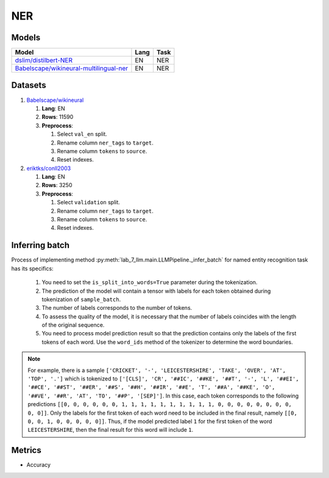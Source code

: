 .. _ner-label:

NER
==============

Models
------

+--------------------------------------------------------------------------+------+-----------+
| Model                                                                    | Lang | Task      |
+==========================================================================+======+===========+
| `dslim/distilbert-NER                                                    | EN   | NER       |
| <https://huggingface.co/dslim/distilbert-NER>`__                         |      |           |
+--------------------------------------------------------------------------+------+-----------+
| `Babelscape/wikineural-multilingual-ner                                  | EN   | NER       |
| <https://huggingface.co/Babelscape/wikineural-multilingual-ner>`__       |      |           |
+--------------------------------------------------------------------------+------+-----------+

Datasets
--------

1. `Babelscape/wikineural <https://huggingface.co/Babelscape/wikineural-multilingual-ner>`__

   1. **Lang**: EN
   2. **Rows**: 11590
   3. **Preprocess**:

      1. Select ``val_en`` split.
      2. Rename column ``ner_tags`` to ``target``.
      3. Rename column ``tokens`` to ``source``.
      4. Reset indexes.

2. `eriktks/conll2003 <https://huggingface.co/datasets/eriktks/conll2003>`__

   1. **Lang**: EN
   2. **Rows**: 3250
   3. **Preprocess**:

      1. Select ``validation`` split.
      2. Rename column ``ner_tags`` to ``target``.
      3. Rename column ``tokens`` to ``source``.
      4. Reset indexes.

Inferring batch
---------------

Process of implementing method
:py:meth:`lab_7_llm.main.LLMPipeline._infer_batch`
for named entity recognition task has its specifics:

   1. You need to set the ``is_split_into_words=True`` parameter during the tokenization.
   2. The prediction of the model will contain a tensor with labels for each token
      obtained during tokenization of ``sample_batch``.
   3. The number of labels corresponds to the number of tokens.
   4. To assess the quality of the model, it is necessary that the number of labels
      coincides with the length of the original sequence.
   5. You need to process model prediction result so that the prediction contains only
      the labels of the first tokens of each word. Use the ``word_ids`` method of the
      tokenizer to determine the word boundaries.

.. note:: For example, there is a sample ``['CRICKET', '-', 'LEICESTERSHIRE', 'TAKE', 'OVER', 'AT', 'TOP', '.']``
          which is tokenized to ``['[CLS]', 'CR', '##IC', '##KE', '##T', '-', 'L', '##EI', '##CE',
          '##ST', '##ER', '##S', '##H', '##IR', '##E', 'T', '##A', '##KE', 'O', '##VE', '##R', 'AT', 'TO', '##P',
          '[SEP]']``. In this case, each token corresponds to the following predictions
          ``[[0, 0, 0, 0, 0, 0, 1, 1, 1, 1, 1, 1, 1, 1, 1, 1, 0, 0, 0, 0, 0, 0, 0, 0, 0, 0]]``.
          Only the labels for the first token of each word need to be included in the final result,
          namely ``[[0, 0, 0, 1, 0, 0, 0, 0, 0]]``. Thus, if the model predicted label ``1`` for the first token
          of the word ``LEICESTERSHIRE``, then the final result for this word will include ``1``.

Metrics
-------

-  Accuracy
